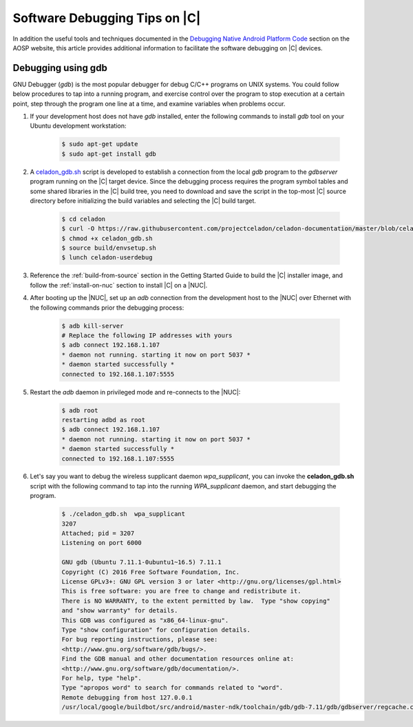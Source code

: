 .. _software-debug-tips:

Software Debugging Tips on |C|
##############################

In addition the useful tools and techniques documented in the `Debugging Native Android Platform Code <https://source.android.com/devices/tech/debug>`_ section on the AOSP website, this article provides additional information to facilitate the software debugging on |C| devices.

Debugging using gdb
===================

GNU Debugger (*gdb*) is the most popular debugger for debug C/C++ programs on UNIX systems. You could follow below procedures to tap into a running program, and exercise control over the program to stop execution at a certain point, step through the program one line at a time, and examine variables when problems occur.

#. If your development host does not have *gdb* installed, enter the following commands to install *gdb* tool on your Ubuntu development workstation:

    .. code-block:: bash

        $ sudo apt-get update
        $ sudo apt-get install gdb

#. A `celadon_gdb.sh <https://raw.githubusercontent.com/projectceladon/celadon-documentation/master/blob/celadon_gdb.sh>`_ script is developed to establish a connection from the local *gdb* program to the *gdbserver* program running on the |C| target device. Since the debugging process requires the program symbol tables and some shared libraries in the |C| build tree, you need to download and save the script in the top-most |C| source directory before initializing the build variables and selecting the |C| build target.

    .. code-block:: bash

        $ cd celadon
        $ curl -O https://raw.githubusercontent.com/projectceladon/celadon-documentation/master/blob/celadon_gdb.sh
        $ chmod +x celadon_gdb.sh
        $ source build/envsetup.sh
        $ lunch celadon-userdebug

#. Reference the :ref:`build-from-source` section in the Getting Started Guide to build the |C| installer image, and follow the :ref:`install-on-nuc` section to install |C| on a |NUC|.

#. After booting up the |NUC|, set up an *adb* connection from the development host to the |NUC| over Ethernet with the following commands prior the debugging process:

    .. code-block:: none

        $ adb kill-server
        # Replace the following IP addresses with yours
        $ adb connect 192.168.1.107
        * daemon not running. starting it now on port 5037 *
        * daemon started successfully *
        connected to 192.168.1.107:5555

#. Restart the *adb* daemon in privileged mode and re-connects to the |NUC|:

    .. code-block:: none

        $ adb root
        restarting adbd as root
        $ adb connect 192.168.1.107
        * daemon not running. starting it now on port 5037 *
        * daemon started successfully *
        connected to 192.168.1.107:5555

#. Let's say you want to debug the wireless supplicant daemon *wpa_supplicant*, you can invoke the **celadon_gdb.sh** script with the following command to tap into the running *WPA_supplicant* daemon, and start debugging the program.

    .. code-block:: none

        $ ./celadon_gdb.sh  wpa_supplicant
        3207
        Attached; pid = 3207
        Listening on port 6000
        
        GNU gdb (Ubuntu 7.11.1-0ubuntu1~16.5) 7.11.1
        Copyright (C) 2016 Free Software Foundation, Inc.
        License GPLv3+: GNU GPL version 3 or later <http://gnu.org/licenses/gpl.html>
        This is free software: you are free to change and redistribute it.
        There is NO WARRANTY, to the extent permitted by law.  Type "show copying"
        and "show warranty" for details.
        This GDB was configured as "x86_64-linux-gnu".
        Type "show configuration" for configuration details.
        For bug reporting instructions, please see:
        <http://www.gnu.org/software/gdb/bugs/>.
        Find the GDB manual and other documentation resources online at:
        <http://www.gnu.org/software/gdb/documentation/>.
        For help, type "help".
        Type "apropos word" to search for commands related to "word".
        Remote debugging from host 127.0.0.1
        /usr/local/google/buildbot/src/android/master-ndk/toolchain/gdb/gdb-7.11/gdb/gdbserver/regcache.c:264: A problem internal to GDBserver has been detected.
